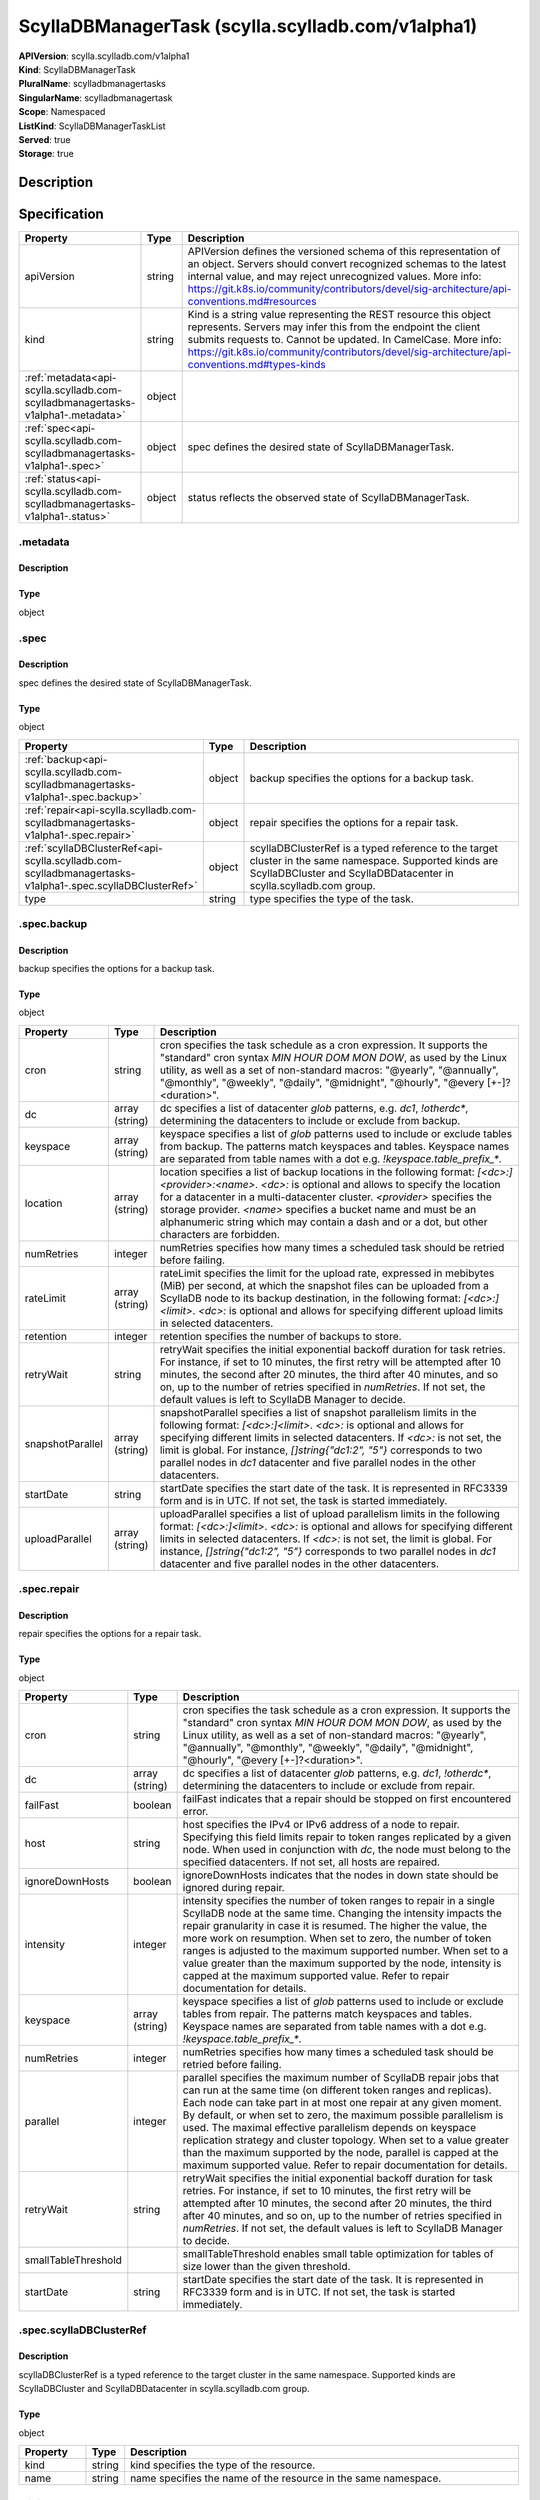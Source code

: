 ScyllaDBManagerTask (scylla.scylladb.com/v1alpha1)
==================================================

| **APIVersion**: scylla.scylladb.com/v1alpha1
| **Kind**: ScyllaDBManagerTask
| **PluralName**: scylladbmanagertasks
| **SingularName**: scylladbmanagertask
| **Scope**: Namespaced
| **ListKind**: ScyllaDBManagerTaskList
| **Served**: true
| **Storage**: true

Description
-----------


Specification
-------------

.. list-table::
   :widths: 25 10 150
   :header-rows: 1

   * - Property
     - Type
     - Description
   * - apiVersion
     - string
     - APIVersion defines the versioned schema of this representation of an object. Servers should convert recognized schemas to the latest internal value, and may reject unrecognized values. More info: https://git.k8s.io/community/contributors/devel/sig-architecture/api-conventions.md#resources
   * - kind
     - string
     - Kind is a string value representing the REST resource this object represents. Servers may infer this from the endpoint the client submits requests to. Cannot be updated. In CamelCase. More info: https://git.k8s.io/community/contributors/devel/sig-architecture/api-conventions.md#types-kinds
   * - :ref:`metadata<api-scylla.scylladb.com-scylladbmanagertasks-v1alpha1-.metadata>`
     - object
     - 
   * - :ref:`spec<api-scylla.scylladb.com-scylladbmanagertasks-v1alpha1-.spec>`
     - object
     - spec defines the desired state of ScyllaDBManagerTask.
   * - :ref:`status<api-scylla.scylladb.com-scylladbmanagertasks-v1alpha1-.status>`
     - object
     - status reflects the observed state of ScyllaDBManagerTask.

.. _api-scylla.scylladb.com-scylladbmanagertasks-v1alpha1-.metadata:

.metadata
^^^^^^^^^

Description
"""""""""""


Type
""""
object


.. _api-scylla.scylladb.com-scylladbmanagertasks-v1alpha1-.spec:

.spec
^^^^^

Description
"""""""""""
spec defines the desired state of ScyllaDBManagerTask.

Type
""""
object


.. list-table::
   :widths: 25 10 150
   :header-rows: 1

   * - Property
     - Type
     - Description
   * - :ref:`backup<api-scylla.scylladb.com-scylladbmanagertasks-v1alpha1-.spec.backup>`
     - object
     - backup specifies the options for a backup task.
   * - :ref:`repair<api-scylla.scylladb.com-scylladbmanagertasks-v1alpha1-.spec.repair>`
     - object
     - repair specifies the options for a repair task.
   * - :ref:`scyllaDBClusterRef<api-scylla.scylladb.com-scylladbmanagertasks-v1alpha1-.spec.scyllaDBClusterRef>`
     - object
     - scyllaDBClusterRef is a typed reference to the target cluster in the same namespace. Supported kinds are ScyllaDBCluster and ScyllaDBDatacenter in scylla.scylladb.com group.
   * - type
     - string
     - type specifies the type of the task.

.. _api-scylla.scylladb.com-scylladbmanagertasks-v1alpha1-.spec.backup:

.spec.backup
^^^^^^^^^^^^

Description
"""""""""""
backup specifies the options for a backup task.

Type
""""
object


.. list-table::
   :widths: 25 10 150
   :header-rows: 1

   * - Property
     - Type
     - Description
   * - cron
     - string
     - cron specifies the task schedule as a cron expression. It supports the "standard" cron syntax `MIN HOUR DOM MON DOW`, as used by the Linux utility, as well as a set of non-standard macros: "@yearly", "@annually", "@monthly", "@weekly", "@daily", "@midnight", "@hourly", "@every [+-]?<duration>".
   * - dc
     - array (string)
     - dc specifies a list of datacenter `glob` patterns, e.g. `dc1`, `!otherdc*`, determining the datacenters to include or exclude from backup.
   * - keyspace
     - array (string)
     - keyspace specifies a list of `glob` patterns used to include or exclude tables from backup. The patterns match keyspaces and tables. Keyspace names are separated from table names with a dot e.g. `!keyspace.table_prefix_*`.
   * - location
     - array (string)
     - location specifies a list of backup locations in the following format: `[<dc>:]<provider>:<name>`. `<dc>:` is optional and allows to specify the location for a datacenter in a multi-datacenter cluster. `<provider>` specifies the storage provider. `<name>` specifies a bucket name and must be an alphanumeric string which may contain a dash and or a dot, but other characters are forbidden.
   * - numRetries
     - integer
     - numRetries specifies how many times a scheduled task should be retried before failing.
   * - rateLimit
     - array (string)
     - rateLimit specifies the limit for the upload rate, expressed in mebibytes (MiB) per second, at which the snapshot files can be uploaded from a ScyllaDB node to its backup destination, in the following format: `[<dc>:]<limit>`. `<dc>:` is optional and allows for specifying different upload limits in selected datacenters.
   * - retention
     - integer
     - retention specifies the number of backups to store.
   * - retryWait
     - string
     - retryWait specifies the initial exponential backoff duration for task retries. For instance, if set to 10 minutes, the first retry will be attempted after 10 minutes, the second after 20 minutes, the third after 40 minutes, and so on, up to the number of retries specified in `numRetries`. If not set, the default values is left to ScyllaDB Manager to decide.
   * - snapshotParallel
     - array (string)
     - snapshotParallel specifies a list of snapshot parallelism limits in the following format:  `[<dc>:]<limit>`. `<dc>:` is optional and allows for specifying different limits in selected datacenters. If `<dc>:` is not set, the limit is global. For instance, `[]string{"dc1:2", "5"}` corresponds to two parallel nodes in `dc1` datacenter and five parallel nodes in the other datacenters.
   * - startDate
     - string
     - startDate specifies the start date of the task. It is represented in RFC3339 form and is in UTC. If not set, the task is started immediately.
   * - uploadParallel
     - array (string)
     - uploadParallel specifies a list of upload parallelism limits in the following format: `[<dc>:]<limit>`. `<dc>:` is optional and allows for specifying different limits in selected datacenters. If `<dc>:` is not set, the limit is global. For instance, `[]string{"dc1:2", "5"}` corresponds to two parallel nodes in `dc1` datacenter and five parallel nodes in the other datacenters.

.. _api-scylla.scylladb.com-scylladbmanagertasks-v1alpha1-.spec.repair:

.spec.repair
^^^^^^^^^^^^

Description
"""""""""""
repair specifies the options for a repair task.

Type
""""
object


.. list-table::
   :widths: 25 10 150
   :header-rows: 1

   * - Property
     - Type
     - Description
   * - cron
     - string
     - cron specifies the task schedule as a cron expression. It supports the "standard" cron syntax `MIN HOUR DOM MON DOW`, as used by the Linux utility, as well as a set of non-standard macros: "@yearly", "@annually", "@monthly", "@weekly", "@daily", "@midnight", "@hourly", "@every [+-]?<duration>".
   * - dc
     - array (string)
     - dc specifies a list of datacenter `glob` patterns, e.g. `dc1`, `!otherdc*`, determining the datacenters to include or exclude from repair.
   * - failFast
     - boolean
     - failFast indicates that a repair should be stopped on first encountered error.
   * - host
     - string
     - host specifies the IPv4 or IPv6 address of a node to repair. Specifying this field limits repair to token ranges replicated by a given node. When used in conjunction with `dc`, the node must belong to the specified datacenters. If not set, all hosts are repaired.
   * - ignoreDownHosts
     - boolean
     - ignoreDownHosts indicates that the nodes in down state should be ignored during repair.
   * - intensity
     - integer
     - intensity specifies the number of token ranges to repair in a single ScyllaDB node at the same time. Changing the intensity impacts the repair granularity in case it is resumed. The higher the value, the more work on resumption. When set to zero, the number of token ranges is adjusted to the maximum supported number. When set to a value greater than the maximum supported by the node, intensity is capped at the maximum supported value. Refer to repair documentation for details.
   * - keyspace
     - array (string)
     - keyspace specifies a list of `glob` patterns used to include or exclude tables from repair. The patterns match keyspaces and tables. Keyspace names are separated from table names with a dot e.g. `!keyspace.table_prefix_*`.
   * - numRetries
     - integer
     - numRetries specifies how many times a scheduled task should be retried before failing.
   * - parallel
     - integer
     - parallel specifies the maximum number of ScyllaDB repair jobs that can run at the same time (on different token ranges and replicas). Each node can take part in at most one repair at any given moment. By default, or when set to zero, the maximum possible parallelism is used. The maximal effective parallelism depends on keyspace replication strategy and cluster topology. When set to a value greater than the maximum supported by the node, parallel is capped at the maximum supported value. Refer to repair documentation for details.
   * - retryWait
     - string
     - retryWait specifies the initial exponential backoff duration for task retries. For instance, if set to 10 minutes, the first retry will be attempted after 10 minutes, the second after 20 minutes, the third after 40 minutes, and so on, up to the number of retries specified in `numRetries`. If not set, the default values is left to ScyllaDB Manager to decide.
   * - smallTableThreshold
     - 
     - smallTableThreshold enables small table optimization for tables of size lower than the given threshold.
   * - startDate
     - string
     - startDate specifies the start date of the task. It is represented in RFC3339 form and is in UTC. If not set, the task is started immediately.

.. _api-scylla.scylladb.com-scylladbmanagertasks-v1alpha1-.spec.scyllaDBClusterRef:

.spec.scyllaDBClusterRef
^^^^^^^^^^^^^^^^^^^^^^^^

Description
"""""""""""
scyllaDBClusterRef is a typed reference to the target cluster in the same namespace. Supported kinds are ScyllaDBCluster and ScyllaDBDatacenter in scylla.scylladb.com group.

Type
""""
object


.. list-table::
   :widths: 25 10 150
   :header-rows: 1

   * - Property
     - Type
     - Description
   * - kind
     - string
     - kind specifies the type of the resource.
   * - name
     - string
     - name specifies the name of the resource in the same namespace.

.. _api-scylla.scylladb.com-scylladbmanagertasks-v1alpha1-.status:

.status
^^^^^^^

Description
"""""""""""
status reflects the observed state of ScyllaDBManagerTask.

Type
""""
object


.. list-table::
   :widths: 25 10 150
   :header-rows: 1

   * - Property
     - Type
     - Description
   * - :ref:`conditions<api-scylla.scylladb.com-scylladbmanagertasks-v1alpha1-.status.conditions[]>`
     - array (object)
     - conditions hold conditions describing ScyllaDBManagerTask state.
   * - observedGeneration
     - integer
     - observedGeneration is the most recent generation observed for this ScyllaDBManagerTask. It corresponds to the ScyllaDBManagerTask's generation, which is updated on mutation by the API Server.
   * - taskID
     - string
     - taskID reflects the internal identification number of the task in ScyllaDB Manager state. It can be used to identify the task when interacting directly with ScyllaDB Manager.

.. _api-scylla.scylladb.com-scylladbmanagertasks-v1alpha1-.status.conditions[]:

.status.conditions[]
^^^^^^^^^^^^^^^^^^^^

Description
"""""""""""
Condition contains details for one aspect of the current state of this API Resource.

Type
""""
object


.. list-table::
   :widths: 25 10 150
   :header-rows: 1

   * - Property
     - Type
     - Description
   * - lastTransitionTime
     - string
     - lastTransitionTime is the last time the condition transitioned from one status to another. This should be when the underlying condition changed.  If that is not known, then using the time when the API field changed is acceptable.
   * - message
     - string
     - message is a human readable message indicating details about the transition. This may be an empty string.
   * - observedGeneration
     - integer
     - observedGeneration represents the .metadata.generation that the condition was set based upon. For instance, if .metadata.generation is currently 12, but the .status.conditions[x].observedGeneration is 9, the condition is out of date with respect to the current state of the instance.
   * - reason
     - string
     - reason contains a programmatic identifier indicating the reason for the condition's last transition. Producers of specific condition types may define expected values and meanings for this field, and whether the values are considered a guaranteed API. The value should be a CamelCase string. This field may not be empty.
   * - status
     - string
     - status of the condition, one of True, False, Unknown.
   * - type
     - string
     - type of condition in CamelCase or in foo.example.com/CamelCase.
